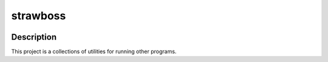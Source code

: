 #############
  strawboss
#############


.. image:: https://pypip.in/v/strawboss/badge.png
   :target: https://crate.io/packages/strawboss/
   :alt: Latest PyPI version

.. image:: https://img.shields.io/github/license/smartmob-project/strawboss.svg
   :alt: Released under MIT license

.. image:: https://img.shields.io/travis/smartmob-project/strawboss.svg
   :target: https://travis-ci.org/smartmob-project/strawboss
   :alt: Current build status

.. image:: https://coveralls.io/repos/smartmob-project/strawboss/badge.svg?branch=master&service=github
   :target: https://coveralls.io/github/smartmob-project/strawboss?branch=master
   :alt: Current code coverage

Description
===========

This project is a collections of utilities for running other programs.
